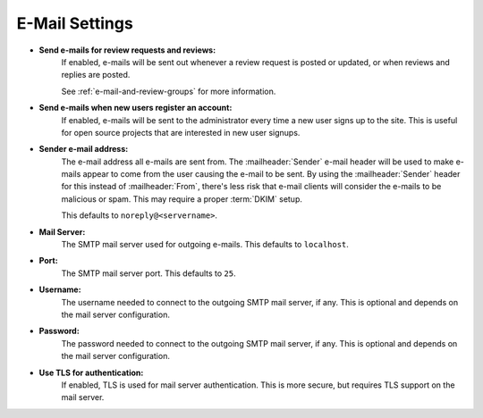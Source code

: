 .. _email-settings:

===============
E-Mail Settings
===============

.. _send-e-mails:

* **Send e-mails for review requests and reviews:**
    If enabled, e-mails will be sent out whenever a review request is
    posted or updated, or when reviews and replies are posted.

    See :ref:`e-mail-and-review-groups` for more information.

* **Send e-mails when new users register an account:**
    If enabled, e-mails will be sent to the administrator every time a new
    user signs up to the site. This is useful for open source projects that
    are interested in new user signups.

.. _sender-email-address:

* **Sender e-mail address:**
    The e-mail address all e-mails are sent from. The :mailheader:`Sender`
    e-mail header will be used to make e-mails appear to come from the user
    causing the e-mail to be sent. By using the :mailheader:`Sender` header
    for this instead of :mailheader:`From`, there's less risk that e-mail
    clients will consider the e-mails to be malicious or spam. This may
    require a proper :term:`DKIM` setup.

    This defaults to ``noreply@<servername>``.

* **Mail Server:**
    The SMTP mail server used for outgoing e-mails.
    This defaults to ``localhost``.

* **Port:**
    The SMTP mail server port. This defaults to ``25``.

* **Username:**
    The username needed to connect to the outgoing SMTP mail server, if any.
    This is optional and depends on the mail server configuration.

* **Password:**
    The password needed to connect to the outgoing SMTP mail server, if any.
    This is optional and depends on the mail server configuration.

* **Use TLS for authentication:**
    If enabled, TLS is used for mail server authentication. This is more
    secure, but requires TLS support on the mail server.
